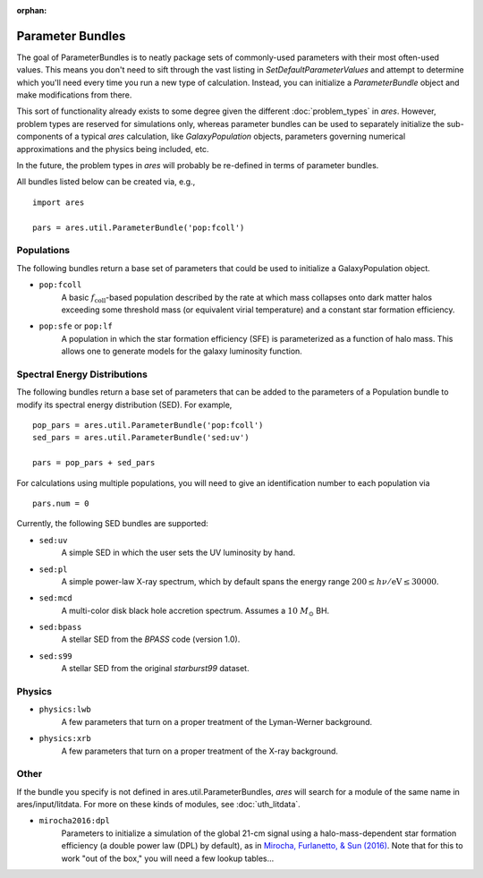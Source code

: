 :orphan:

Parameter Bundles
=================
The goal of ParameterBundles is to neatly package sets of commonly-used parameters with their most often-used values. This means you don't need to sift through the vast listing in `SetDefaultParameterValues` and attempt to determine which you'll need every time you run a new type of calculation. Instead, you can initialize a `ParameterBundle` object and make modifications from there.

This sort of functionality already exists to some degree given the different :doc:`problem_types` in *ares*. However, problem types are reserved for simulations only, whereas parameter bundles can be used to separately initialize the sub-components of a typical *ares* calculation, like `GalaxyPopulation` objects, parameters governing numerical approximations and the physics being included, etc.

In the future, the problem types in *ares* will probably be re-defined in terms of parameter bundles.

All bundles listed below can be created via, e.g., ::

    import ares
    
    pars = ares.util.ParameterBundle('pop:fcoll')

Populations
-----------
The following bundles return a base set of parameters that could be used to initialize a GalaxyPopulation object.

* ``pop:fcoll``
    A basic :math:`f_{\mathrm{coll}}`-based population described by the rate at which mass collapses onto dark matter halos exceeding some threshold mass (or equivalent virial temperature) and a constant star formation efficiency.
    
* ``pop:sfe`` or ``pop:lf``
    A population in which the star formation efficiency (SFE) is parameterized as a function of halo mass. This allows one to generate models for the galaxy luminosity function.
    
Spectral Energy Distributions
-----------------------------
The following bundles return a base set of parameters that can be added to the parameters of a Population bundle to modify its spectral energy distribution (SED). For example, ::

    pop_pars = ares.util.ParameterBundle('pop:fcoll')
    sed_pars = ares.util.ParameterBundle('sed:uv')

    pars = pop_pars + sed_pars
    
For calculations using multiple populations, you will need to give an identification number to each population via ::

    pars.num = 0
    
Currently, the following SED bundles are supported:    

* ``sed:uv``
    A simple SED in which the user sets the UV luminosity by hand.
    
* ``sed:pl``
    A simple power-law X-ray spectrum, which by default spans the energy range :math:`200 \leq h\nu/\mathrm{eV} \leq 30000`.

* ``sed:mcd``
    A multi-color disk black hole accretion spectrum. Assumes a :math:`10 \ M_{\odot}` BH.

* ``sed:bpass``
    A stellar SED from the *BPASS* code (version 1.0).

* ``sed:s99``
    A stellar SED from the original *starburst99* dataset.
    
Physics
-------

* ``physics:lwb``
    A few parameters that turn on a proper treatment of the Lyman-Werner background.
    

* ``physics:xrb``
    A few parameters that turn on a proper treatment of the X-ray background.
    
Other
-----
If the bundle you specify is not defined in ares.util.ParameterBundles, *ares* will search for a module of the same name in ares/input/litdata. For more on these kinds of modules, see :doc:`uth_litdata`.

* ``mirocha2016:dpl``
    Parameters to initialize a simulation of the global 21-cm signal using a halo-mass-dependent star formation efficiency (a double power law (DPL) by default), as in `Mirocha, Furlanetto, \& Sun (2016) <http://arxiv.org/abs/1607.00386>`_. Note that for this to work "out of the box," you will need a few lookup tables...




